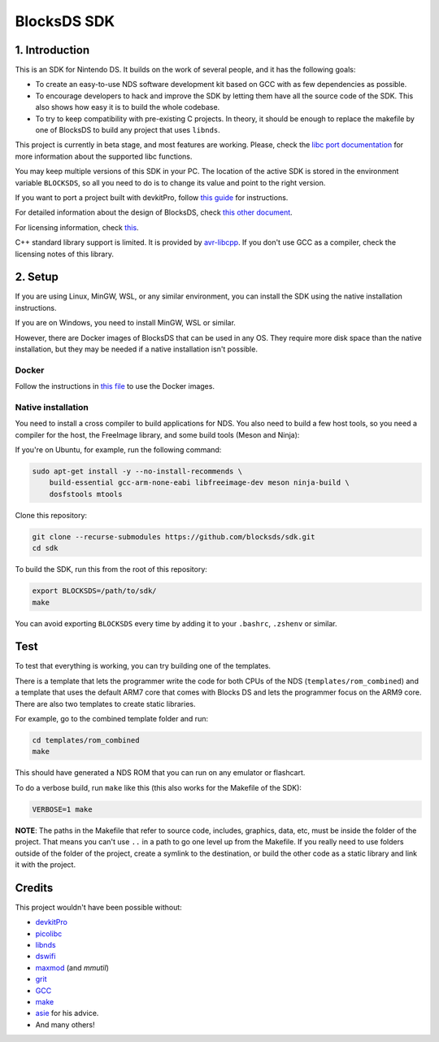 ############
BlocksDS SDK
############

1. Introduction
***************

This is an SDK for Nintendo DS. It builds on the work of several people, and it
has the following goals:

- To create an easy-to-use NDS software development kit based on GCC with as few
  dependencies as possible.

- To encourage developers to hack and improve the SDK by letting them have all
  the source code of the SDK. This also shows how easy it is to build the whole
  codebase.

- To try to keep compatibility with pre-existing C projects. In theory, it
  should be enough to replace the makefile by one of BlocksDS to build any
  project that uses ``libnds``.

This project is currently in beta stage, and most features are working. Please,
check the `libc port documentation <docs/libc.rst>`_ for more information about
the supported libc functions.

You may keep multiple versions of this SDK in your PC. The location of the
active SDK is stored in the environment variable ``BLOCKSDS``, so all you need
to do is to change its value and point to the right version.

If you want to port a project built with devkitPro, follow `this guide
<docs/porting-guide.rst>`_ for instructions.

For detailed information about the design of BlocksDS, check `this other document
<docs/design-guide.rst>`_.

For licensing information, check `this <docs/licenses.rst>`_.

C++ standard library support is limited. It is provided by `avr-libcpp
<https://github.com/modm-io/avr-libstdcpp>`_. If you don't use GCC as a
compiler, check the licensing notes of this library.

2. Setup
********

If you are using Linux, MinGW, WSL, or any similar environment, you can install
the SDK using the native installation instructions.

If you are on Windows, you need to install MinGW, WSL or similar.

However, there are Docker images of BlocksDS that can be used in any OS. They
require more disk space than the native installation, but they may be needed if
a native installation isn't possible.

Docker
======

Follow the instructions in `this file <docker/readme.rst>`_ to use the Docker
images.

Native installation
===================

You need to install a cross compiler to build applications for NDS. You also
need to build a few host tools, so you need a compiler for the host, the
FreeImage library, and some build tools (Meson and Ninja):

If you're on Ubuntu, for example, run the following command:

.. code:: bash

    sudo apt-get install -y --no-install-recommends \
        build-essential gcc-arm-none-eabi libfreeimage-dev meson ninja-build \
        dosfstools mtools

Clone this repository:

.. code:: bash

    git clone --recurse-submodules https://github.com/blocksds/sdk.git
    cd sdk

To build the SDK, run this from the root of this repository:

.. code:: bash

    export BLOCKSDS=/path/to/sdk/
    make

You can avoid exporting ``BLOCKSDS`` every time by adding it to your
``.bashrc``, ``.zshenv`` or similar.

Test
****

To test that everything is working, you can try building one of the templates.

There is a template that lets the programmer write the code for both CPUs of the
NDS (``templates/rom_combined``) and a template that uses the default ARM7 core
that comes with Blocks DS and lets the programmer focus on the ARM9 core. There
are also two templates to create static libraries.

For example, go to the combined template folder and run:

.. code:: bash

    cd templates/rom_combined
    make

This should have generated a NDS ROM that you can run on any emulator or
flashcart.

To do a verbose build, run ``make`` like this (this also works for the Makefile
of the SDK):

.. code:: bash

    VERBOSE=1 make

**NOTE**: The paths in the Makefile that refer to source code, includes,
graphics, data, etc, must be inside the folder of the project. That means you
can't use ``..`` in a path to go one level up from the Makefile. If you really
need to use folders outside of the folder of the project, create a symlink to
the destination, or build the other code as a static library and link it with
the project.

Credits
*******

This project wouldn't have been possible without:

- `devkitPro <https://devkitpro.org/>`_
- `picolibc <https://github.com/picolibc/picolibc>`_
- `libnds <https://github.com/devkitPro/libnds>`_
- `dswifi <http://akkit.org/dswifi/>`_
- `maxmod <https://maxmod.devkitpro.org/>`_ (and `mmutil`)
- `grit <https://www.coranac.com/projects/grit/>`_
- `GCC <https://gcc.gnu.org/>`_
- `make <https://www.gnu.org/software/make/>`_
- `asie <https://asie.pl>`_ for his advice.
- And many others!
